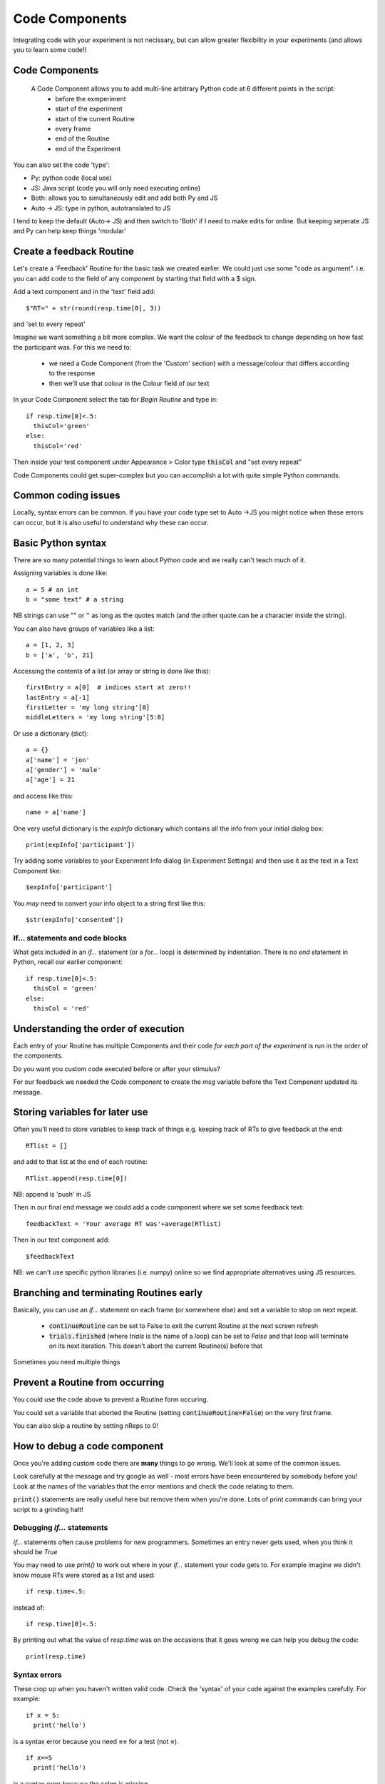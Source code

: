 
.. _codeComponents:

Code Components
=====================

Integrating code with your experiment is not necissary, but can allow greater flexibility in your experiments (and allows you to learn some code!)

Code Components
----------------------------

  A Code Component allows you to add multi-line arbitrary Python code at 6 different points in the script:
      - before the exmperiment
      - start of the experiment
      - start of the current Routine
      - every frame
      - end of the Routine
      - end of the Experiment


.. nextSlide::

You can also set the code 'type':

- Py: python code (local use)
- JS: Java script (code you will only need executing online)
- Both: allows you to simultaneously edit and add both Py and JS
- Auto -> JS: type in python, autotranslated to JS

I tend to keep the default (Auto-> JS) and then switch to 'Both' if I need to make edits for online. But keeping seperate JS and Py can help keep things 'modular'

Create a feedback Routine
----------------------------

Let's create a 'Feedback' Routine for the basic task we created earlier. We could just use some "code as argument". i.e. you can add code to the field of any component by starting that field with a $ sign. 

Add a text component and in the 'text' field add::

  $"RT=" + str(round(resp.time[0], 3))

and 'set to every repeat'

.. nextSlide::

Imagine we want something a bit more complex. We want the colour of the feedback to change depending on how fast the participant was. For this we need to:

    - we need a Code Component (from the 'Custom' section) with a message/colour that differs according to the response
    - then we'll use that colour in the Colour field of our text

.. nextSlide::

In your Code Component select the tab for `Begin Routine` and type in::

    if resp.time[0]<.5:
      thisCol='green'
    else:
      thisCol='red'

Then inside your test component under Appearance > Color type :code:`thisCol` and "set every repeat"

Code Components could get super-complex but you can accomplish a lot with quite simple Python commands.

Common coding issues
----------------------------

Locally, syntax errors can be common. If you have your code type set to Auto ->JS you might notice when these errors can occur, but it is also useful to understand why these can occur. 

Basic Python syntax
--------------------------------------

There are so many potential things to learn about Python code and we really can't teach much of it.

Assigning variables is done like::

  a = 5 # an int
  b = "some text" # a string

NB strings can use "" or '' as long as the quotes match (and the other quote can be a character inside the string).

.. nextslide::

You can also have groups of variables like a list::

  a = [1, 2, 3]
  b = ['a', 'b', 21]

Accessing the contents of a list (or array or string is done like this)::

  firstEntry = a[0]  # indices start at zero!!
  lastEntry = a[-1]
  firstLetter = 'my long string'[0]
  middleLetters = 'my long string'[5:8]

.. nextslide::

Or use a dictionary (dict)::

  a = {}
  a['name'] = 'jon'
  a['gender'] = 'male'
  a['age'] = 21

and access like this::

  name = a['name']

.. nextslide::

One very useful dictionary is the `expInfo` dictionary which contains all the info from your initial dialog box::

  print(expInfo['participant'])

Try adding some variables to your Experiment Info dialog (in Experiment Settings) and then use it as the text in a Text Component like::

  $expInfo['participant']

You *may* need to convert your info object to a string first like this::

  $str(expInfo['consented'])

If... statements and code blocks
~~~~~~~~~~~~~~~~~~~~~~~~~~~~~~~~~~~

What gets included in an `if...` statement (or a `for...` loop) is determined by indentation. There is no `end` statement in Python, recall our earlier component::

    if resp.time[0]<.5:
      thisCol = 'green'
    else:
      thisCol = 'red'

Understanding the order of execution
--------------------------------------

Each entry of your Routine has multiple Components and their code *for each part of the experiment* is run in the order of the components.

Do you want you custom code executed before or after your stimulus?

For our feedback we needed the Code component to create the `msg` variable before the Text Compenent updated its message.

Storing variables for later use
----------------------------------------

Often you'll need to store variables to keep track of things e.g. keeping track of RTs to give feedback at the end::

    RTlist = []

and add to that list at the end of each routine::

    RTlist.append(resp.time[0])

NB: append is 'push' in JS

.. nextslide::

Then in our final end message we could add a code component where we set some feedback text::

  feedbackText = 'Your average RT was'+average(RTlist)

Then in our text component add::

    $feedbackText

NB: we can't use specific python libraries (i.e. numpy) online so we find appropriate alternatives using JS resources.

Branching and terminating Routines early
------------------------------------------

Basically, you can use an `if...` statement on each frame (or somewhere else) and set a variable to stop on next repeat.

  - :code:`continueRoutine`
    can be set to False to exit the current Routine at the next screen refresh

  - :code:`trials.finished` (where `trials` is the name of a loop) can be set to  `False` and that loop will terminate on its next iteration. This doesn't abort the current Routine(s) before that


Sometimes you need multiple things

Prevent a Routine from occurring
------------------------------------------

You could use the code above to prevent a Routine form occuring.

You could set a variable that aborted the Routine (setting :code:`continueRoutine=False`) on the very first frame.

You can also skip a routine by setting nReps to 0! 

How to debug a code component
-------------------------------

Once you're adding custom code there are **many** things to go wrong. We'll look at some of the common issues.

Look carefully at the message and try google as well - most errors have been encountered by somebody before you! Look at the names of the variables that the error mentions and check the code relating to them.

:code:`print()` statements are really useful here but remove them when you're done. Lots of print commands can bring your script to a grinding halt!

Debugging `if...` statements
~~~~~~~~~~~~~~~~~~~~~~~~~~~~~~~

`if...` statements often cause problems for new programmers. Sometimes an entry never gets used, when you think it should be `True`

You may need to use `print()` to work out where in your `if...` statement your code gets to. For example imagine we didn't know mouse RTs were stored as a list and used::

    if resp.time<.5:

instead of::

    if resp.time[0]<.5:

.. nextslide::

By printing out what the value of `resp.time` was on the occasions that it goes wrong we can help you debug the code::

    print(resp.time)

.. nextslide::

Syntax errors
~~~~~~~~~~~~~~~~

These crop up when you haven't written valid code. Check the 'syntax' of your code against the examples carefully. For example::

  if x = 5:
    print('hello')

is a syntax error because you need **==** for a test (not **=**).

::

  if x==5
    print('hello')

is a syntax error because the colon is missing

Attribute errors
~~~~~~~~~~~~~~~~~~~

If you get an attribute error it usually means that something in one part of your script has been overwritten by another or that you are trying to access an attribute that doesn't exist. 

For example, if you had the spelling error::

  print(resp.tiem)

This would probably tell you that your response component doesn't have an attribute names that..

Type errors
~~~~~~~~~~~~~~~~

Type errors can occur when you try to do things with the wrong 'type' of object. For instance::

  print(age+name)

would give:

.. code-block:: none

  TypeError: unsupported operand type(s) for +: 'int' and 'str'

if age had defined as a number and name was a *string*. You would need to convert the number to a string (or vice versa) to add them

.. nextslide::

Type errors can also occur nowhere near the line of code where they were created (as with Attribute Errors) if you have overwritten another variable with your code.

Again, look at the line of code where the error is being generated and think about what you've done with similar variable names.

Index errors
~~~~~~~~~~~~~~~~

You can get an `IndexError` by referring to something that is too short (e.g. requesting the third entry in a list with only two entries).

For example a common error might be to try and index the first element of a list like this::

  print(resp.time[1])

And if you have set your mouse component to end the routine on a single click, there probably won't be an element in the 1th position.


How would I know what is possible!?
------------------------------------------

Of course, the code might be simple when you know it! How would you know that variables psychopy already 'knows' about?

We could compile our task to code and peak behind the scences. This is useful for clocks for example.

One-way streets
-------------------

You could save and run your exported script (as Builder does each time you press run).

You could tweak this code and see the effects your edits have on the running of the experiment.

If you do your changes will **NOT** be reflected back in the Builder experiment.

Hacking the script might be useful to see how things work but it's better to add your edits back into the Builder view.

What next
-------------------

Knowing how we can set the attributes of components on every frame, we can make some exciting experiments by :ref:`dynamic` as we can with mouse components.